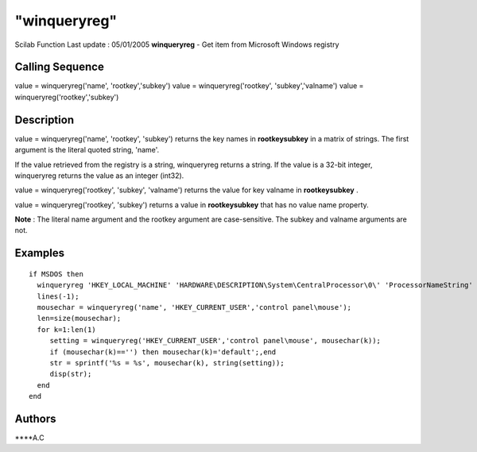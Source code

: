 ====
"winqueryreg"
====

Scilab Function Last update : 05/01/2005
**winqueryreg** - Get item from Microsoft Windows registry



Calling Sequence
~~~~~~~~~~~~~~~~

value = winqueryreg('name', 'rootkey','subkey')
value = winqueryreg('rootkey', 'subkey','valname')
value = winqueryreg('rootkey','subkey')




Description
~~~~~~~~~~~

value = winqueryreg('name', 'rootkey', 'subkey') returns the key names
in **rootkey\subkey** in a matrix of strings. The first argument is
the literal quoted string, 'name'.

If the value retrieved from the registry is a string, winqueryreg
returns a string. If the value is a 32-bit integer, winqueryreg
returns the value as an integer (int32).

value = winqueryreg('rootkey', 'subkey', 'valname') returns the value
for key valname in **rootkey\subkey** .

value = winqueryreg('rootkey', 'subkey') returns a value in
**rootkey\subkey** that has no value name property.

**Note** : The literal name argument and the rootkey argument are
case-sensitive. The subkey and valname arguments are not.



Examples
~~~~~~~~


::

    if MSDOS then
      winqueryreg 'HKEY_LOCAL_MACHINE' 'HARDWARE\DESCRIPTION\System\CentralProcessor\0\' 'ProcessorNameString'
      lines(-1);
      mousechar = winqueryreg('name', 'HKEY_CURRENT_USER','control panel\mouse');
      len=size(mousechar);
      for k=1:len(1)
         setting = winqueryreg('HKEY_CURRENT_USER','control panel\mouse', mousechar(k));
         if (mousechar(k)=='') then mousechar(k)='default';,end
         str = sprintf('%s = %s', mousechar(k), string(setting));
         disp(str);
      end
    end




Authors
~~~~~~~

****A.C




